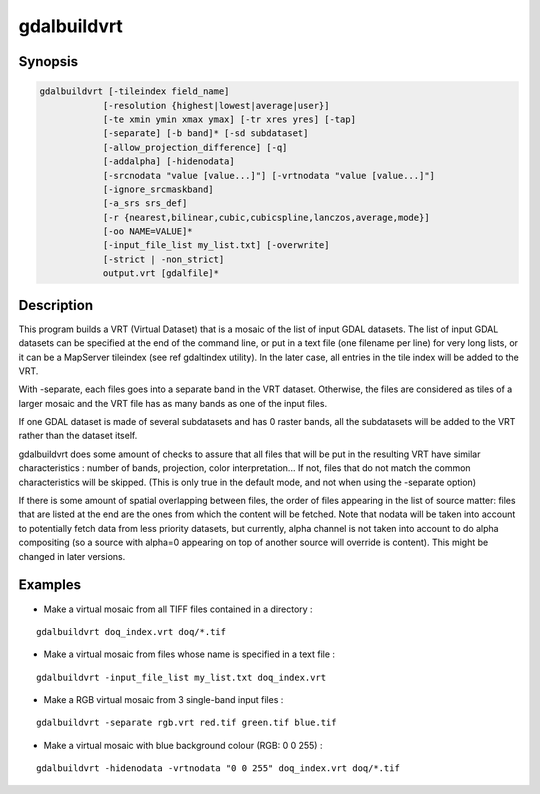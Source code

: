 .. _gdalbuildvrt:

================================================================================
gdalbuildvrt
================================================================================

.. only:: html

    Builds a VRT from a list of datasets.

.. Index:: gdalbuildvrt

Synopsis
--------

.. code-block::

    gdalbuildvrt [-tileindex field_name]
                [-resolution {highest|lowest|average|user}]
                [-te xmin ymin xmax ymax] [-tr xres yres] [-tap]
                [-separate] [-b band]* [-sd subdataset]
                [-allow_projection_difference] [-q]
                [-addalpha] [-hidenodata]
                [-srcnodata "value [value...]"] [-vrtnodata "value [value...]"]
                [-ignore_srcmaskband]
                [-a_srs srs_def]
                [-r {nearest,bilinear,cubic,cubicspline,lanczos,average,mode}]
                [-oo NAME=VALUE]*
                [-input_file_list my_list.txt] [-overwrite]
                [-strict | -non_strict]
                output.vrt [gdalfile]*

Description
-----------

This program builds a VRT (Virtual Dataset) that is a mosaic of the list of
input GDAL datasets. The list of input GDAL datasets can be specified at the end
of the command line, or put in a text file (one filename per line) for very long lists,
or it can be a MapServer tileindex (see \ref gdaltindex utility). In the later case, all
entries in the tile index will be added to the VRT.

With -separate, each files goes into a separate band in the VRT dataset. Otherwise,
the files are considered as tiles of a larger mosaic and the VRT file has as many bands as one
of the input files.

If one GDAL dataset is made of several subdatasets and has 0 raster bands,
all the subdatasets will be added to the VRT rather than the dataset itself.

gdalbuildvrt does some amount of checks to assure that all files that will be put
in the resulting VRT have similar characteristics : number of bands, projection, color
interpretation... If not, files that do not match the common characteristics will be skipped.
(This is only true in the default mode, and not when using the -separate option)

If there is some amount of spatial overlapping between files, the order of files
appearing in the list of source matter: files that are listed at the end are the ones
from which the content will be fetched. Note that nodata will be taken into account
to potentially fetch data from less priority datasets, but currently, alpha channel
is not taken into account to do alpha compositing (so a source with alpha=0
appearing on top of another source will override is content). This might be
changed in later versions.

.. program:: gdalbuildvrt

.. option:: -tileindex

    Use the specified value as the tile index field, instead of the default
    value which is 'location'.

.. option:: -resolution {highest|lowest|average|user}

    In case the resolution of all input files is not the same, the -resolution flag
    enables the user to control the way the output resolution is computed.

    `highest` will pick the smallest values of pixel dimensions within the set of source rasters.

    `lowest` will pick the largest values of pixel dimensions within the set of source rasters.

    `average` is the default and will compute an average of pixel dimensions within the set of source rasters.

    `user` must be used in combination with the :option:`-tr` option to specify the target resolution.

.. option:: -tr <res> <yres>

    Set target resolution. The values must be expressed in georeferenced units.
    Both must be positive values. Specifying those values is of course incompatible with
    highest|lowest|average values for :option:`-resolution` option.


.. option:: -tap

    (target aligned pixels) align
    the coordinates of the extent of the output file to the values of the :option:`-tr`,
    such that the aligned extent includes the minimum extent.

.. option:: -te xmin ymin xmax ymax

    Set georeferenced extents of VRT file. The values must be expressed in georeferenced units.
    If not specified, the extent of the VRT is the minimum bounding box of the set of source rasters.

.. option:: -addalpha

    Adds an alpha mask band to the VRT when the source raster have none. Mainly useful for RGB sources (or grey-level sources).
    The alpha band is filled on-the-fly with the value 0 in areas without any source raster, and with value
    255 in areas with source raster. The effect is that a RGBA viewer will render
    the areas without source rasters as transparent and areas with source rasters as opaque.
    This option is not compatible with :option:`-separate`.

.. option:: -hidenodata

    Even if any band contains nodata value, giving this option makes the VRT band
    not report the NoData. Useful when you want to control the background color of
    the dataset. By using along with the -addalpha option, you can prepare a
    dataset which doesn't report nodata value but is transparent in areas with no
    data.

.. option:: -srcnodata <value> [<value>...]

    Set nodata values for input bands (different values can be supplied for each band). If
    more than one value is supplied all values should be quoted to keep them
    together as a single operating system argument. If the option is not specified, the
    intrinsic nodata settings on the source datasets will be used (if they exist). The value set by this option
    is written in the NODATA element of each ComplexSource element. Use a value of
    `None` to ignore intrinsic nodata settings on the source datasets.

.. option:: -ignore_srcmaskband

    .. versionadded:: 3.3

    Starting with GDAL 3.3, if a source has a mask band (internal/external mask
    band, or alpha band), a <ComplexSource> element is created by default with
    a <UseMaskBand>true</UseMaskBand> child element, to instruct the VRT driver
    to use the mask band of the source to mask pixels being composited. This is
    a generalization of the NODATA element.
    When specifying the -ignore_srcmaskband option, the mask band of sources will
    not be taken into account, and in case of overlapping between sources, the
    last one will override previous ones in areas of overlap.

.. option:: -b <band>

    Select an input <band> to be processed. Bands are numbered from 1.
    If input bands not set all bands will be added to vrt.
    Multiple :option:`-b` switches may be used to select a set of input bands.

.. option:: -sd< <subdataset>

    If the input
    dataset contains several subdatasets use a subdataset with the specified
    number (starting from 1). This is an alternative of giving the full subdataset
    name as an input.

.. option:: -vrtnodata <value> [<value>...]

    Set nodata values at the VRT band level (different values can be supplied for each band).  If more
    than one value is supplied all values should be quoted to keep them together
    as a single operating system argument.  If the option is not specified,
    intrinsic nodata settings on the first dataset will be used (if they exist). The value set by this option
    is written in the NoDataValue element of each VRTRasterBand element. Use a value of
    `None` to ignore intrinsic nodata settings on the source datasets.

.. option:: -separate

    Place each input file into a separate band. In that case, only the first
    band of each dataset will be placed into a new band. Contrary to the default mode, it is not
    required that all bands have the same datatype.

.. option:: -allow_projection_difference

    When this option is specified, the utility will accept to make a VRT even if the input datasets have
    not the same projection. Note: this does not mean that they will be reprojected. Their projection will
    just be ignored.

.. option:: -a_srs <srs_def>

    Override the projection for the output file.  The <srs_def> may be any of the usual GDAL/OGR forms,
    complete WKT, PROJ.4, EPSG:n or a file containing the WKT. No reprojection is done.

.. option:: -r {nearest (default),bilinear,cubic,cubicspline,lanczos,average,mode}

    Select a resampling algorithm.

.. option:: -oo NAME=VALUE

    Dataset open option (format specific)

    .. versionadded:: 2.2

.. option:: -input_file_list <mylist.txt>

    To specify a text file with an input filename on each line

.. option:: -q

    To disable the progress bar on the console

.. option:: -overwrite

    Overwrite the VRT if it already exists.

.. option:: -strict

    Turn warnings as failures. This is mutually exclusive with -non_strict, the latter which is the default.

    .. versionadded:: 3.4.2

.. option:: -non_strict

    Skip source datasets that have issues with warnings, and continue processing. This is the default.

    .. versionadded:: 3.4.2

Examples
--------

- Make a virtual mosaic from all TIFF files contained in a directory :

::

    gdalbuildvrt doq_index.vrt doq/*.tif

- Make a virtual mosaic from files whose name is specified in a text file :

::

    gdalbuildvrt -input_file_list my_list.txt doq_index.vrt


- Make a RGB virtual mosaic from 3 single-band input files :

::

    gdalbuildvrt -separate rgb.vrt red.tif green.tif blue.tif

- Make a virtual mosaic with blue background colour (RGB: 0 0 255) :

::

    gdalbuildvrt -hidenodata -vrtnodata "0 0 255" doq_index.vrt doq/*.tif
